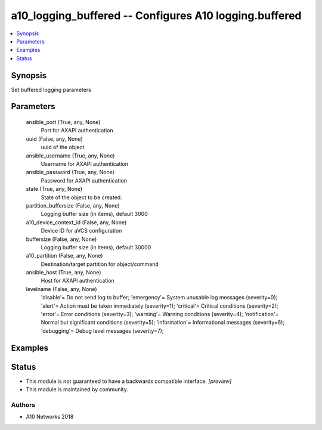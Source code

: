 .. _a10_logging_buffered_module:


a10_logging_buffered -- Configures A10 logging.buffered
=======================================================

.. contents::
   :local:
   :depth: 1


Synopsis
--------

Set buffered logging parameters






Parameters
----------

  ansible_port (True, any, None)
    Port for AXAPI authentication


  uuid (False, any, None)
    uuid of the object


  ansible_username (True, any, None)
    Username for AXAPI authentication


  ansible_password (True, any, None)
    Password for AXAPI authentication


  state (True, any, None)
    State of the object to be created.


  partition_buffersize (False, any, None)
    Logging buffer size (in items), default 3000


  a10_device_context_id (False, any, None)
    Device ID for aVCS configuration


  buffersize (False, any, None)
    Logging buffer size (in items), default 30000


  a10_partition (False, any, None)
    Destination/target partition for object/command


  ansible_host (True, any, None)
    Host for AXAPI authentication


  levelname (False, any, None)
    'disable'= Do not send log to buffer; 'emergency'= System unusable log messages (severity=0); 'alert'= Action must be taken immediately  (severity=1); 'critical'= Critical conditions               (severity=2); 'error'= Error conditions                  (severity=3); 'warning'= Warning conditions (severity=4); 'notification'= Normal but significant conditions (severity=5); 'information'= Informational messages            (severity=6); 'debugging'= Debug level messages              (severity=7);









Examples
--------

.. code-block:: yaml+jinja

    





Status
------




- This module is not guaranteed to have a backwards compatible interface. *[preview]*


- This module is maintained by community.



Authors
~~~~~~~

- A10 Networks 2018

